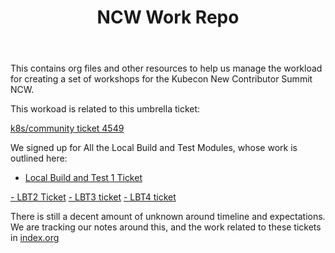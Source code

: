 #+TITLE: NCW Work Repo


This contains org files and other resources to help us manage the workload for creating a set of workshops for the Kubecon New Contributor Summit NCW.

This workoad is related to this umbrella ticket:


[[https://github.com/kubernetes/community/issues/4549][k8s/community ticket 4549]]


We signed up for All the Local Build and Test Modules, whose work is outlined here:
- [[https://github.com/kubernetes/community/issues/4948][Local Build and Test 1 Ticket]]
[[https://github.com/kubernetes/community/issues/4949][- LBT2 Ticket]]
[[https://github.com/kubernetes/community/issues/4950][- LBT3 ticket]]
[[https://github.com/kubernetes/community/issues/4951][- LBT4 ticket]]

There is still a decent amount of unknown around timeline and expectations.  We are tracking our notes around this, and the work related to these tickets in [[./index.org][index.org]]
